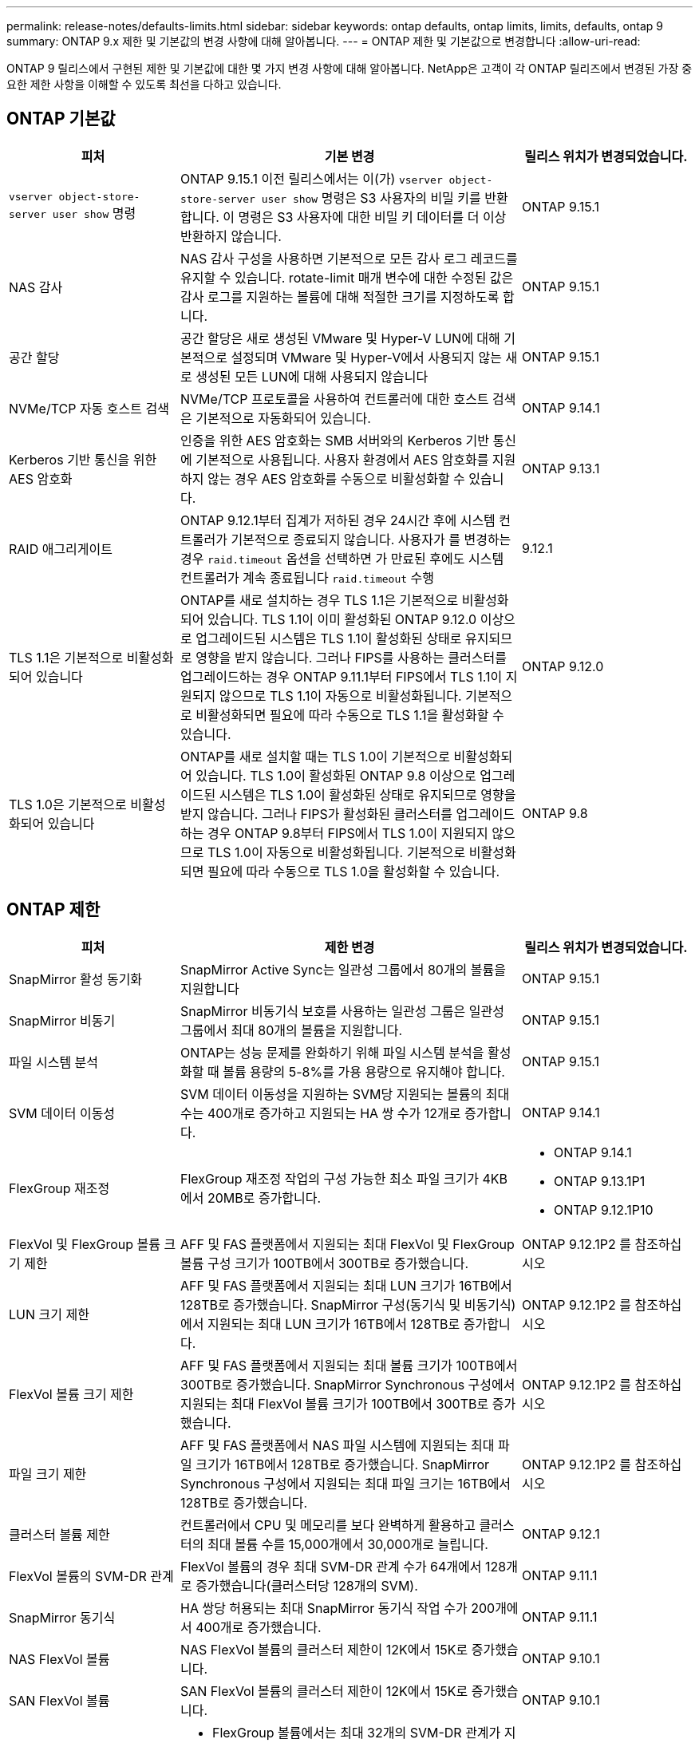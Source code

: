 ---
permalink: release-notes/defaults-limits.html 
sidebar: sidebar 
keywords: ontap defaults, ontap limits, limits, defaults, ontap 9 
summary: ONTAP 9.x 제한 및 기본값의 변경 사항에 대해 알아봅니다. 
---
= ONTAP 제한 및 기본값으로 변경합니다
:allow-uri-read: 


[role="lead"]
ONTAP 9 릴리스에서 구현된 제한 및 기본값에 대한 몇 가지 변경 사항에 대해 알아봅니다. NetApp은 고객이 각 ONTAP 릴리즈에서 변경된 가장 중요한 제한 사항을 이해할 수 있도록 최선을 다하고 있습니다.



== ONTAP 기본값

[cols="25%,50%,25%"]
|===
| 피처 | 기본 변경 | 릴리스 위치가 변경되었습니다. 


| `vserver object-store-server user show` 명령 | ONTAP 9.15.1 이전 릴리스에서는 이(가) `vserver object-store-server user show` 명령은 S3 사용자의 비밀 키를 반환합니다. 이 명령은 S3 사용자에 대한 비밀 키 데이터를 더 이상 반환하지 않습니다. | ONTAP 9.15.1 


| NAS 감사 | NAS 감사 구성을 사용하면 기본적으로 모든 감사 로그 레코드를 유지할 수 있습니다. rotate-limit 매개 변수에 대한 수정된 값은 감사 로그를 지원하는 볼륨에 대해 적절한 크기를 지정하도록 합니다. | ONTAP 9.15.1 


| 공간 할당 | 공간 할당은 새로 생성된 VMware 및 Hyper-V LUN에 대해 기본적으로 설정되며 VMware 및 Hyper-V에서 사용되지 않는 새로 생성된 모든 LUN에 대해 사용되지 않습니다 | ONTAP 9.15.1 


| NVMe/TCP 자동 호스트 검색 | NVMe/TCP 프로토콜을 사용하여 컨트롤러에 대한 호스트 검색은 기본적으로 자동화되어 있습니다. | ONTAP 9.14.1 


| Kerberos 기반 통신을 위한 AES 암호화 | 인증을 위한 AES 암호화는 SMB 서버와의 Kerberos 기반 통신에 기본적으로 사용됩니다. 사용자 환경에서 AES 암호화를 지원하지 않는 경우 AES 암호화를 수동으로 비활성화할 수 있습니다. | ONTAP 9.13.1 


| RAID 애그리게이트 | ONTAP 9.12.1부터 집계가 저하된 경우 24시간 후에 시스템 컨트롤러가 기본적으로 종료되지 않습니다. 사용자가 를 변경하는 경우 `raid.timeout` 옵션을 선택하면 가 만료된 후에도 시스템 컨트롤러가 계속 종료됩니다 `raid.timeout` 수행 | 9.12.1 


| TLS 1.1은 기본적으로 비활성화되어 있습니다 | ONTAP를 새로 설치하는 경우 TLS 1.1은 기본적으로 비활성화되어 있습니다. TLS 1.1이 이미 활성화된 ONTAP 9.12.0 이상으로 업그레이드된 시스템은 TLS 1.1이 활성화된 상태로 유지되므로 영향을 받지 않습니다. 그러나 FIPS를 사용하는 클러스터를 업그레이드하는 경우 ONTAP 9.11.1부터 FIPS에서 TLS 1.1이 지원되지 않으므로 TLS 1.1이 자동으로 비활성화됩니다. 기본적으로 비활성화되면 필요에 따라 수동으로 TLS 1.1을 활성화할 수 있습니다. | ONTAP 9.12.0 


| TLS 1.0은 기본적으로 비활성화되어 있습니다 | ONTAP를 새로 설치할 때는 TLS 1.0이 기본적으로 비활성화되어 있습니다. TLS 1.0이 활성화된 ONTAP 9.8 이상으로 업그레이드된 시스템은 TLS 1.0이 활성화된 상태로 유지되므로 영향을 받지 않습니다. 그러나 FIPS가 활성화된 클러스터를 업그레이드하는 경우 ONTAP 9.8부터 FIPS에서 TLS 1.0이 지원되지 않으므로 TLS 1.0이 자동으로 비활성화됩니다. 기본적으로 비활성화되면 필요에 따라 수동으로 TLS 1.0을 활성화할 수 있습니다. | ONTAP 9.8 
|===


== ONTAP 제한

[cols="25%,50%,25%"]
|===
| 피처 | 제한 변경 | 릴리스 위치가 변경되었습니다. 


| SnapMirror 활성 동기화 | SnapMirror Active Sync는 일관성 그룹에서 80개의 볼륨을 지원합니다 | ONTAP 9.15.1 


| SnapMirror 비동기 | SnapMirror 비동기식 보호를 사용하는 일관성 그룹은 일관성 그룹에서 최대 80개의 볼륨을 지원합니다. | ONTAP 9.15.1 


| 파일 시스템 분석 | ONTAP는 성능 문제를 완화하기 위해 파일 시스템 분석을 활성화할 때 볼륨 용량의 5-8%를 가용 용량으로 유지해야 합니다. | ONTAP 9.15.1 


| SVM 데이터 이동성 | SVM 데이터 이동성을 지원하는 SVM당 지원되는 볼륨의 최대 수는 400개로 증가하고 지원되는 HA 쌍 수가 12개로 증가합니다. | ONTAP 9.14.1 


| FlexGroup 재조정 | FlexGroup 재조정 작업의 구성 가능한 최소 파일 크기가 4KB에서 20MB로 증가합니다.  a| 
* ONTAP 9.14.1
* ONTAP 9.13.1P1
* ONTAP 9.12.1P10




| FlexVol 및 FlexGroup 볼륨 크기 제한 | AFF 및 FAS 플랫폼에서 지원되는 최대 FlexVol 및 FlexGroup 볼륨 구성 크기가 100TB에서 300TB로 증가했습니다. | ONTAP 9.12.1P2 를 참조하십시오 


| LUN 크기 제한 | AFF 및 FAS 플랫폼에서 지원되는 최대 LUN 크기가 16TB에서 128TB로 증가했습니다. SnapMirror 구성(동기식 및 비동기식)에서 지원되는 최대 LUN 크기가 16TB에서 128TB로 증가합니다. | ONTAP 9.12.1P2 를 참조하십시오 


| FlexVol 볼륨 크기 제한 | AFF 및 FAS 플랫폼에서 지원되는 최대 볼륨 크기가 100TB에서 300TB로 증가했습니다. SnapMirror Synchronous 구성에서 지원되는 최대 FlexVol 볼륨 크기가 100TB에서 300TB로 증가했습니다. | ONTAP 9.12.1P2 를 참조하십시오 


| 파일 크기 제한 | AFF 및 FAS 플랫폼에서 NAS 파일 시스템에 지원되는 최대 파일 크기가 16TB에서 128TB로 증가했습니다. SnapMirror Synchronous 구성에서 지원되는 최대 파일 크기는 16TB에서 128TB로 증가했습니다. | ONTAP 9.12.1P2 를 참조하십시오 


| 클러스터 볼륨 제한 | 컨트롤러에서 CPU 및 메모리를 보다 완벽하게 활용하고 클러스터의 최대 볼륨 수를 15,000개에서 30,000개로 늘립니다. | ONTAP 9.12.1 


| FlexVol 볼륨의 SVM-DR 관계 | FlexVol 볼륨의 경우 최대 SVM-DR 관계 수가 64개에서 128개로 증가했습니다(클러스터당 128개의 SVM). | ONTAP 9.11.1 


| SnapMirror 동기식 | HA 쌍당 허용되는 최대 SnapMirror 동기식 작업 수가 200개에서 400개로 증가했습니다. | ONTAP 9.11.1 


| NAS FlexVol 볼륨 | NAS FlexVol 볼륨의 클러스터 제한이 12K에서 15K로 증가했습니다. | ONTAP 9.10.1 


| SAN FlexVol 볼륨 | SAN FlexVol 볼륨의 클러스터 제한이 12K에서 15K로 증가했습니다. | ONTAP 9.10.1 


| FlexGroup 볼륨을 사용하는 SVM-DR  a| 
* FlexGroup 볼륨에서는 최대 32개의 SVM-DR 관계가 지원됩니다.
* SVM-DR 관계에서 단일 SVM에서 지원되는 최대 볼륨 수는 300이며, 여기에는 FlexVol 볼륨 및 FlexGroup 구성요소의 수가 포함됩니다.
* FlexGroup의 최대 구성요소 수는 20개를 초과할 수 없습니다.
* SVM-DR 볼륨 제한은 노드당 500개, 클러스터당 1000개입니다(FlexVol 볼륨 및 FlexGroup 구성요소 포함).

| ONTAP 9.10.1 


| 감사 지원 SVM | 클러스터에서 지원되는 감사 가능 SVM의 최대 수가 50개에서 400개로 증가했습니다. | ONTAP 9.9.1 


| SnapMirror Synchronous | HA 쌍당 지원되는 SnapMirror Synchronous 엔드포인트의 최대 수가 80개에서 160개로 증가했습니다. | ONTAP 9.9.1 


| FlexGroup SnapMirror 토폴로지 | FlexGroup 볼륨은 2개 이상의 팬아웃 관계를 지원합니다(예: A-B, A-C) FlexVol 볼륨과 마찬가지로 FlexGroup 팬아웃은 최대 8개의 팬아웃 레그를 지원하고 최대 2개 레벨(예: A~B~C)까지 계단식 구성을 지원합니다 | ONTAP 9.9.1 


| SnapMirror 동시 전송 | 비동기 볼륨 수준 SnapMirror 동시 전송의 최대 수가 100개에서 200개로 증가했습니다. 하이엔드 시스템의 경우 클라우드 간 SnapMirror 전송이 32개에서 200개로 증가했으며, 로우엔드 시스템의 경우 SnapMirror 전송이 6개에서 20개로 증가했습니다. | ONTAP 9.8 


| FlexVol 볼륨 제한이 있습니다 | All-Flash SAN 어레이의 경우 FlexVol 볼륨이 사용하는 공간이 100TB에서 300TB로 증가했습니다. | ONTAP 9.8 
|===